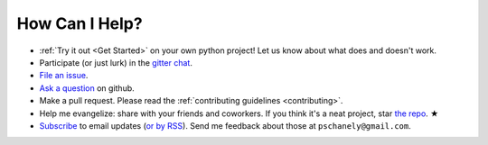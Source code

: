 ***************
How Can I Help?
***************

* :ref:`Try it out <Get Started>` on your own python project!
  Let us know about what does and doesn't work.
* Participate (or just lurk) in the `gitter chat`_.
* `File an issue`_.
* `Ask a question`_ on github.
* Make a pull request. Please read the
  :ref:`contributing guidelines <contributing>`.
* Help me evangelize: share with your friends and coworkers.
  If you think it's a neat project, star `the repo`_. ★
* `Subscribe`_ to email updates (`or by RSS`_).
  Send me feedback about those at ``pschanely@gmail.com``.

.. _gitter chat: https://gitter.im/Cross_Hair/Lobby
.. _File an issue: https://github.com/pschanely/CrossHair/issues
.. _Ask a question: https://github.com/pschanely/CrossHair/discussions/new?category=q-a
.. _the repo: https://github.com/pschanely/CrossHair
.. _Subscribe: http://eepurl.com/hGTLRH
.. _or by RSS: https://pschanely.github.io/feed.xml
